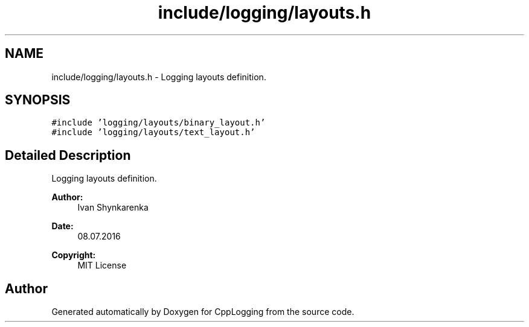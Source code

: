 .TH "include/logging/layouts.h" 3 "Thu Jan 17 2019" "CppLogging" \" -*- nroff -*-
.ad l
.nh
.SH NAME
include/logging/layouts.h \- Logging layouts definition\&.  

.SH SYNOPSIS
.br
.PP
\fC#include 'logging/layouts/binary_layout\&.h'\fP
.br
\fC#include 'logging/layouts/text_layout\&.h'\fP
.br

.SH "Detailed Description"
.PP 
Logging layouts definition\&. 


.PP
\fBAuthor:\fP
.RS 4
Ivan Shynkarenka 
.RE
.PP
\fBDate:\fP
.RS 4
08\&.07\&.2016 
.RE
.PP
\fBCopyright:\fP
.RS 4
MIT License 
.RE
.PP

.SH "Author"
.PP 
Generated automatically by Doxygen for CppLogging from the source code\&.
